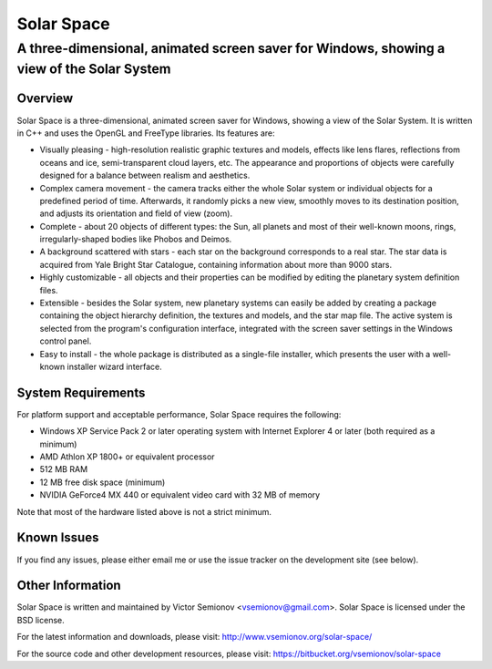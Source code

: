 ===========
Solar Space
===========
------------------------------------------------------------------------------------------
A three-dimensional, animated screen saver for Windows, showing a view of the Solar System
------------------------------------------------------------------------------------------


Overview
========
Solar Space is a three-dimensional, animated screen saver for Windows, showing a view of the Solar System. It is written in C++ and uses the OpenGL and FreeType libraries. Its features are:

* Visually pleasing - high-resolution realistic graphic textures and models, effects like lens flares, reflections from oceans and ice, semi-transparent cloud layers, etc. The appearance and proportions of objects were carefully designed for a balance between realism and aesthetics.
* Complex camera movement - the camera tracks either the whole Solar system or individual objects for a predefined period of time. Afterwards, it randomly picks a new view, smoothly moves to its destination position, and adjusts its orientation and field of view (zoom).
* Complete - about 20 objects of different types: the Sun, all planets and most of their well-known moons, rings, irregularly-shaped bodies like Phobos and Deimos.
* A background scattered with stars - each star on the background corresponds to a real star. The star data is acquired from Yale Bright Star Catalogue, containing information about more than 9000 stars.
* Highly customizable - all objects and their properties can be modified by editing the planetary system definition files.
* Extensible - besides the Solar system, new planetary systems can easily be added by creating a package containing the object hierarchy definition, the textures and models, and the star map file. The active system is selected from the program's configuration interface, integrated with the screen saver settings in the Windows control panel.
* Easy to install - the whole package is distributed as a single-file installer, which presents the user with a well-known installer wizard interface.


System Requirements
===================
For platform support and acceptable performance, Solar Space requires the following:

* Windows XP Service Pack 2 or later operating system with Internet Explorer 4 or later (both required as a minimum)
* AMD Athlon XP 1800+ or equivalent processor
* 512 MB RAM
* 12 MB free disk space (minimum)
* NVIDIA GeForce4 MX 440 or equivalent video card with 32 MB of memory

Note that most of the hardware listed above is not a strict minimum.


Known Issues
============
If you find any issues, please either email me or use the issue tracker on the development site (see below).


Other Information
=================
Solar Space is written and maintained by Victor Semionov <vsemionov@gmail.com>.
Solar Space is licensed under the BSD license.

For the latest information and downloads, please visit:
http://www.vsemionov.org/solar-space/

For the source code and other development resources, please visit:
https://bitbucket.org/vsemionov/solar-space

